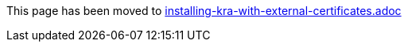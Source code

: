 This page has been moved to link:installing-kra-with-external-certificates.adoc[installing-kra-with-external-certificates.adoc]